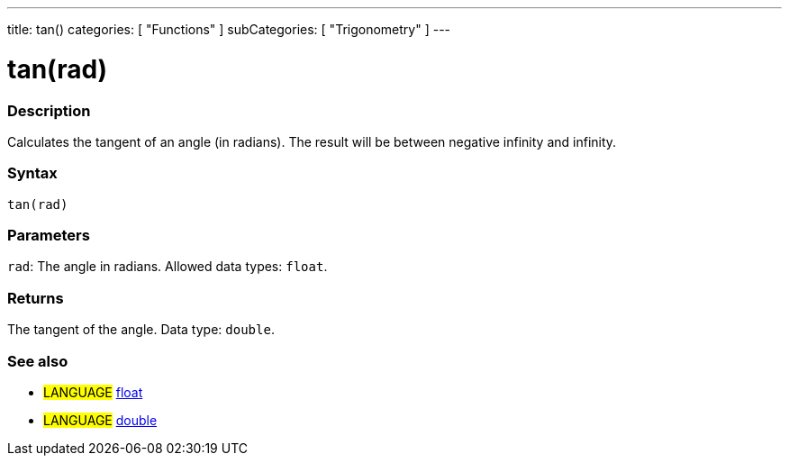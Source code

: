 ---
title: tan()
categories: [ "Functions" ]
subCategories: [ "Trigonometry" ]
---





= tan(rad)


// OVERVIEW SECTION STARTS
[#overview]
--

[float]
=== Description
Calculates the tangent of an angle (in radians). The result will be between negative infinity and infinity.
[%hardbreaks]


[float]
=== Syntax
`tan(rad)`


[float]
=== Parameters
`rad`: The angle in radians. Allowed data types: `float`.


[float]
=== Returns
The tangent of the angle. Data type: `double`.

--
// OVERVIEW SECTION ENDS


// SEE ALSO SECTION
[#see_also]
--

[float]
=== See also

[role="language"]
* #LANGUAGE# link:../../../variables/data-types/float[float]
* #LANGUAGE# link:../../../variables/data-types/double[double]

--
// SEE ALSO SECTION ENDS
